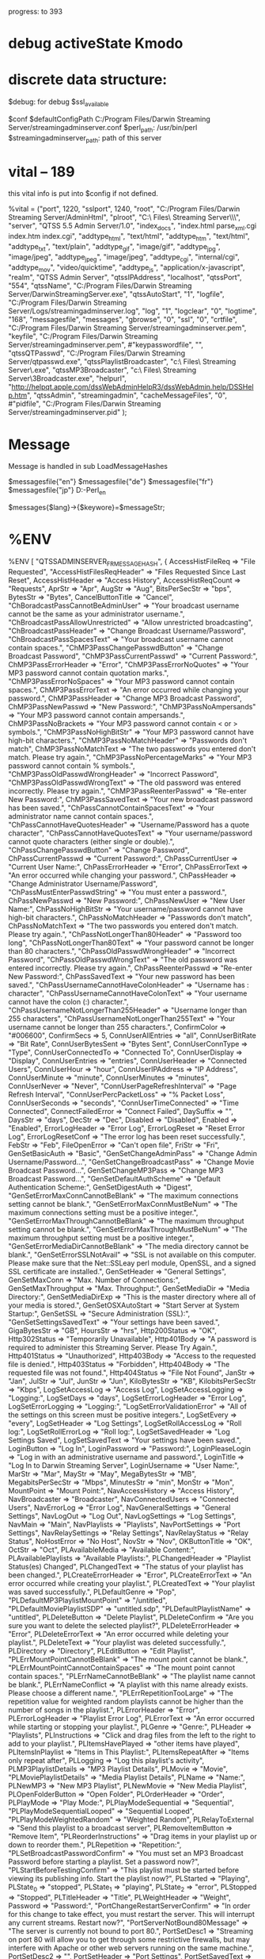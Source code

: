 progress: to 393

* debug activeState Kmodo


* discrete data structure:
$debug: for debug
$ssl_available

# ====================================
$conf
$defaultConfigPath
	C:/Program Files/Darwin Streaming Server/streamingadminserver.conf
$perl_path: /usr/bin/perl
$streamingadminserver_path:  path of this server
    

* vital -- 189
this vital info is put into $config if not defined.

%vital = ("port", 1220,
	  "sslport", 1240,
	  "root", "C:/Program Files/Darwin Streaming Server/AdminHtml",
	  "plroot", "C:\\Program Files\\Darwin Streaming Server\\Playlists\\",
	  "server", "QTSS 5.5 Admin Server/1.0",
	  "index_docs", "index.html parse_xml.cgi index.htm index.cgi",
	  "addtype_html", "text/html",
      "addtype_htm", "text/html",
	  "addtype_txt", "text/plain",
	  "addtype_gif", "image/gif",
	  "addtype_jpg", "image/jpeg",
	  "addtype_jpeg", "image/jpeg",
	  "addtype_cgi", "internal/cgi",
	  "addtype_mov", "video/quicktime",
	  "addtype_js", "application/x-javascript",
	  "realm", "QTSS Admin Server",
	  "qtssIPAddress", "localhost",
	  "qtssPort", "554",
	  "qtssName", "C:/Program Files/Darwin Streaming Server/DarwinStreamingServer.exe",
	  "qtssAutoStart", "1",
      "logfile", "C:/Program Files/Darwin Streaming Server/Logs/streamingadminserver.log",
	  "log", "1",
	  "logclear", "0",
	  "logtime", "168",
	  "messagesfile", "messages",
	  "gbrowse", "0",
	  "ssl", "0",
	  "crtfile", "C:/Program Files/Darwin Streaming Server/streamingadminserver.pem",
	  "keyfile", "C:/Program Files/Darwin Streaming Server/streamingadminserver.pem",
	  #"keypasswordfile", "",
	  "qtssQTPasswd", "C:/Program Files/Darwin Streaming Server/qtpasswd.exe",
	  "qtssPlaylistBroadcaster", "c:\\Program Files\\Darwin Streaming Server\\PlaylistBroadcaster.exe",
	  "qtssMP3Broadcaster", "c:\\Program Files\\Darwin Streaming Server\\MP3Broadcaster.exe",
	  "helpurl", "http://helpqt.apple.com/dssWebAdminHelpR3/dssWebAdmin.help/DSSHelp.htm",
	  "qtssAdmin", "streamingadmin",
  	  "cacheMessageFiles", "0",
	  #"pidfile", "C:/Program Files/Darwin Streaming Server/streamingadminserver.pid"
	  );

* Message

Message is handled in 
           sub LoadMessageHashes

  $messagesfile{"en"}
  $messagesfile{"de"}
  $messagesfile{"fr"}
  $messagesfile{"jp"}
       D:\GitHub\DSS-Perl\AdminHtml\html_en\messages

  $messages{$lang}->{$keywore}=$messageStr;



* %ENV

%ENV
[
  "QTSSADMINSERVER_FR_MESSAGEHASH",
  {
    AccessHistFileReq                      => "File Requested",
    "AccessHistFilesReqHeader"             => "Files Requested Since Last Reset",
    AccessHistHeader                       => "Access History",
    AccessHistReqCount                     => "Requests",
    AprStr                                 => "Apr",
    AugStr                                 => "Aug",
    BitsPerSecStr                          => "bps",
    BytesStr                               => "Bytes",
    CancelButtonTitle                      => "Cancel",
    "ChBoradcastPassCannotBeAdminUser"     => "Your broadcast username cannot be the same as your administrator username.",
    "ChBroadcastPassAllowUnrestricted"     => "Allow unrestricted broadcasting",
    "ChBroadcastPassHeader"                => "Change Broadcast Username/Password",
    "ChBroadcastPassSpacesText"            => "Your broadcast username cannot contain spaces.",
    "ChMP3PassChangePasswdButton"          => "Change Broadcast Password",
    "ChMP3PassCurrentPasswd"               => "Current Password:",
    ChMP3PassErrorHeader                   => "Error",
    "ChMP3PassErrorNoQuotes"               => "Your MP3 password cannot contain quotation marks.",
    "ChMP3PassErrorNoSpaces"               => "Your MP3 password cannot contain spaces.",
    ChMP3PassErrorText                     => "An error occurred while changing your password.",
    ChMP3PassHeader                        => "Change MP3 Broadcast Password",
    ChMP3PassNewPasswd                     => "New Password:",
    "ChMP3PassNoAmpersands"                => "Your MP3 password cannot contain ampersands.",
    ChMP3PassNoBrackets                    => "Your MP3 password cannot contain < or > symbols.",
    "ChMP3PassNoHighBitStr"                => "Your MP3 password cannot have high-bit characters.",
    "ChMP3PassNoMatchHeader"               => "Passwords don't match",
    ChMP3PassNoMatchText                   => "The two passwords you entered don't match. Please try again.",
    "ChMP3PassNoPercentageMarks"           => "Your MP3 password cannot contain % symbols.",
    "ChMP3PassOldPasswdWrongHeader"        => "Incorrect Password",
    "ChMP3PassOldPasswdWrongText"          => "The old password was entered incorrectly. Please try again.",
    "ChMP3PassReenterPasswd"               => "Re-enter New Password:",
    ChMP3PassSavedText                     => "Your new broadcast password has been saved.",
    "ChPassCannotContainSpacesText"        => "Your administrator name cannot contain spaces.",
    "ChPassCannotHaveQuotesHeader"         => "Username/Password has a quote character",
    "ChPassCannotHaveQuotesText"           => "Your username/password cannot quote characters (either single or double).",
    "ChPassChangePasswdButton"             => "Change Password",
    ChPassCurrentPasswd                    => "Current Password:",
    ChPassCurrentUser                      => "Current User Name:",
    ChPassErrorHeader                      => "Error",
    ChPassErrorText                        => "An error occurred while changing your password.",
    ChPassHeader                           => "Change Administrator Username/Password",
    "ChPassMustEnterPasswdString"          => "You must enter a password.",
    ChPassNewPasswd                        => "New Password:",
    ChPassNewUser                          => "New User Name:",
    ChPassNoHighBitStr                     => "Your username/password cannot have high-bit characters.",
    ChPassNoMatchHeader                    => "Passwords don't match",
    ChPassNoMatchText                      => "The two passwords you entered don't match. Please try again.",
    "ChPassNotLongerThan80Header"          => "Password too long",
    "ChPassNotLongerThan80Text"            => "Your password cannot be longer than 80 characters.",
    "ChPassOldPasswdWrongHeader"           => "Incorrect Password",
    "ChPassOldPasswdWrongText"             => "The old password was entered incorrectly. Please try again.",
    ChPassReenterPasswd                    => "Re-enter New Password:",
    ChPassSavedText                        => "Your new password has been saved.",
    "ChPassUsernameCannotHaveColonHeader"  => "Username has : character",
    "ChPassUsernameCannotHaveColonText"    => "Your username cannot have the colon (:) character.",
    "ChPassUsernameNotLongerThan255Header" => "Username longer than 255 characters",
    "ChPassUsernameNotLongerThan255Text"   => "Your username cannot be longer than 255 characters.",
    ConfirmColor                           => "#006600",
    ConfirmSecs                            => 5,
    ConnUserAllEntries                     => "all",
    ConnUserBitRate                        => "Bit Rate",
    ConnUserBytesSent                      => "Bytes Sent",
    ConnUserConnType                       => "Type",
    ConnUserConnectedTo                    => "Connected To",
    ConnUserDisplay                        => "Display",
    ConnUserEntries                        => "entries",
    ConnUserHeader                         => "Connected Users",
    ConnUserHour                           => "hour",
    ConnUserIPAddress                      => "IP Address",
    ConnUserMinute                         => "minute",
    ConnUserMinutes                        => "minutes",
    ConnUserNever                          => "Never",
    "ConnUserPageRefreshInterval"          => "Page Refresh Interval",
    "ConnUserPercPacketLoss"               => "% Packet Loss",
    ConnUserSeconds                        => "seconds",
    "ConnUserTimeConnected"                => "Time Connected",
    ConnectFailedError                     => "Connect Failed",
    DaySuffix                              => "",
    DaysStr                                => "days",
    DecStr                                 => "Dec",
    Disabled                               => "Disabled",
    Enabled                                => "Enabled",
    ErrorLogHeader                         => "Error Log",
    ErrorLogReset                          => "Reset Error Log",
    ErrorLogResetConf                      => "The error log has been reset successfully.",
    FebStr                                 => "Feb",
    FileOpenError                          => "Can't open file",
    FriStr                                 => "Fri",
    GenSetBasicAuth                        => "Basic",
    "GenSetChangeAdminPass"                => "Change Admin Username/Password...",
    "GenSetChangeBroadcastPass"            => "Change Movie Broadcast Password...",
    GenSetChangeMP3Pass                    => "Change MP3 Broadcast Password...",
    "GenSetDefaultAuthScheme"              => "Default Authentication Scheme:",
    GenSetDigestAuth                       => "Digest",
    "GenSetErrorMaxConnCannotBeBlank"      => "The maximum connections setting cannot be blank.",
    "GenSetErrorMaxConnMustBeNum"          => "The maximum connections setting must be a positive integer.",
    "GenSetErrorMaxThroughCannotBeBlank"   => "The maximum throughput setting cannot be blank.",
    "GenSetErrorMaxThroughMustBeNum"       => "The maximum throughput setting must be a positive integer.",
    "GenSetErrorMediaDirCannotBeBlank"     => "The media directory cannot be blank.",
    "GenSetErrorSSLNotAvail"               => "SSL is not available on this computer. Please make sure that the Net::SSLeay perl module, OpenSSL, and a signed SSL certificate are installed.",
    GenSetHeader                           => "General Settings",
    GenSetMaxConn                          => "Max. Number of Connections:",
    GenSetMaxThroughput                    => "Max. Throughput:",
    GenSetMediaDir                         => "Media Directory:",
    GenSetMediaDirExp                      => "This is the master directory where all of your media is stored.",
    GenSetOSXAutoStart                     => "Start Server at System Startup:",
    GenSetSSL                              => "Secure Administration (SSL):",
    "GenSetSettingsSavedText"              => "Your settings have been saved.",
    GigaBytesStr                           => "GB",
    HoursStr                               => "hrs",
    Http200Status                          => "OK",
    Http302Status                          => "Temporarily Unavailable",
    Http401Body                            => "A password is required to administer this Streaming Server. Please Try Again.",
    Http401Status                          => "Unauthorized",
    Http403Body                            => "Access to the requested file is denied.",
    Http403Status                          => "Forbidden",
    Http404Body                            => "The requested file was not found.",
    Http404Status                          => "File Not Found",
    JanStr                                 => "Jan",
    JulStr                                 => "Jul",
    JunStr                                 => "Jun",
    KiloBytesStr                           => "KB",
    KilobitsPerSecStr                      => "Kbps",
    LogSetAccessLog                        => "Access Log",
    LogSetAccessLogging                    => "Logging:",
    LogSetDays                             => "days",
    LogSetErrorLogHeader                   => "Error Log",
    LogSetErrorLogging                     => "Logging:",
    "LogSetErrorValidationError"           => "All of the settings on this screen must be positive integers.",
    LogSetEvery                            => "every",
    LogSetHeader                           => "Log Settings",
    LogSetRollAccessLog                    => "Roll log:",
    LogSetRollErrorLog                     => "Roll log:",
    LogSetSavedHeader                      => "Log Settings Saved",
    LogSetSavedText                        => "Your settings have been saved.",
    LoginButton                            => "Log In",
    LoginPassword                          => "Password:",
    LoginPleaseLogin                       => "Log in with an administrative username and password.",
    LoginTitle                             => "Log In to Darwin Streaming Server",
    LoginUsername                          => "User Name:",
    MarStr                                 => "Mar",
    MayStr                                 => "May",
    MegaBytesStr                           => "MB",
    MegabitsPerSecStr                      => "Mbps",
    MinutesStr                             => "min",
    MonStr                                 => "Mon",
    MountPoint                             => "Mount Point:",
    NavAccessHistory                       => "Access History",
    NavBroadcaster                         => "Broadcaster",
    NavConnectedUsers                      => "Connected Users",
    NavErrorLog                            => "Error Log",
    NavGeneralSettings                     => "General Settings",
    NavLogOut                              => "Log Out",
    NavLogSettings                         => "Log Settings",
    NavMain                                => "Main",
    NavPlaylists                           => "Playlists",
    NavPortSettings                        => "Port Settings",
    NavRelaySettings                       => "Relay Settings",
    NavRelayStatus                         => "Relay Status",
    NoHostError                            => "No Host",
    NovStr                                 => "Nov",
    OKButtonTitle                          => "OK",
    OctStr                                 => "Oct",
    PLAvailableMedia                       => "Available Content:",
    PLAvailablePlaylists                   => "Available Playlists:",
    PLChangedHeader                        => "Playlist Status(es) Changed",
    PLChangedText                          => "The status of your playlist has been changed.",
    PLCreateErrorHeader                    => "Error",
    PLCreateErrorText                      => "An error occurred while creating your playlist.",
    PLCreatedText                          => "Your playlist was saved successfully.",
    PLDefaultGenre                         => "Pop",
    "PLDefaultMP3PlaylistMountPoint"       => "/untitled",
    "PLDefaultMoviePlaylistSDP"            => "untitled.sdp",
    "PLDefaultPlaylistName"                => "untitled",
    PLDeleteButton                         => "Delete Playlist",
    PLDeleteConfirm                        => "Are you sure you want to delete the selected playlist?",
    PLDeleteErrorHeader                    => "Error",
    PLDeleteErrorText                      => "An error occurred while deleting your playlist.",
    PLDeleteText                           => "Your playlist was deleted successfully.",
    PLDirectory                            => "Directory",
    PLEditButton                           => "Edit Playlist",
    "PLErrMountPointCannotBeBlank"         => "The mount point cannot be blank.",
    "PLErrMountPointCannotContainSpaces"   => "The mount point cannot contain spaces.",
    "PLErrNameCannotBeBlank"               => "The playlist name cannot be blank.",
    PLErrNameConflict                      => "A playlist with this name already exists. Please choose a different name.",
    "PLErrRepetitionTooLarge"              => "The repetition value for weighted random playlists cannot be higher than the number of songs in the playlist.",
    PLErrorHeader                          => "Error",
    PLErrorLogHeader                       => "Playlist Error Log",
    PLErrorText                            => "An error occurred while starting or stopping your playlist.",
    PLGenre                                => "Genre:",
    PLHeader                               => "Playlists",
    PLInstructions                         => "Click and drag files from the left to the right to add to your playlist.",
    PLItemsHavePlayed                      => "other items have played",
    PLItemsInPlaylist                      => "Items in This Playlist:",
    PLItemsRepeatAfter                     => "Items only repeat after",
    PLLogging                              => "Log this playlist's activity",
    PLMP3PlaylistDetails                   => "MP3 Playlist Details",
    PLMovie                                => "Movie",
    "PLMoviePlaylistDetails"               => "Media Playlist Details",
    PLName                                 => "Name:",
    PLNewMP3                               => "New MP3 Playlist",
    PLNewMovie                             => "New Media Playlist",
    PLOpenFolderButton                     => "Open Folder",
    PLOrderHeader                          => "Order",
    PLPlayMode                             => "Play Mode:",
    PLPlayModeSequential                   => "Sequential",
    "PLPlayModeSequentialLooped"           => "Sequential Looped",
    "PLPlayModeWeightedRandom"             => "Weighted Random",
    PLRelayToExternal                      => "Send this playlist to a broadcast server",
    PLRemoveItemButton                     => "Remove Item",
    "PLReorderInstructions"                => "Drag items in your playlist up or down to reorder them.",
    PLRepetition                           => "Repetition:",
    "PLSetBroadcastPasswordConfirm"        => "You must set an MP3 Broadcast Password before starting a playlist. Set a password now?",
    "PLStartBeforeTestingConfirm"          => "This playlist must be started before viewing its publishing info. Start the playlist now?",
    PLStarted                              => "Playing",
    PLState_0                              => "stopped",
    PLState_1                              => "playing",
    PLState_2                              => "error",
    PLStopped                              => "Stopped",
    PLTitleHeader                          => "Title",
    PLWeightHeader                         => "Weight",
    Password                               => "Password:",
    "PortChangeRestartServerConfirm"       => "In order for this change to take effect, you must restart the server. This will interrupt any current streams. Restart now?",
    "PortServerNotBound80Message"          => "The server is currently not bound to port 80.",
    PortSetDesc1                           => "Streaming on port 80 will allow you to get through some restrictive firewalls, but may interfere with Apache or other web servers running on the same machine.",
    PortSetDesc2                           => "",
    PortSetHeader                          => "Port Settings",
    PortSetSavedText                       => "Your port settings have been saved.",
    "PortSetStreaming80Title"              => "Streaming on Port 80:",
    QTBAudioPreset                         => "Audio",
    QTBBufferDelay                         => "Buffer Delay",
    QTBConfQuit                            => "The broadcaster application is no longer running.",
    QTBConfSaved                           => "Your broadcaster settings have been saved.",
    QTBConfStarted                         => "The broadcast has been started.",
    QTBConfStopped                         => "The broadcast has been stopped.",
    QTBCurrentStatus                       => "Current Status",
    "QTBErrAlreadyRunningText"             => "The broadcaster cannot be remotely administered after it's launched from the Finder. Restart the broadcaster now?",
    "QTBErrAlreadyRunningTitle"            => "Restart Broadcaster?",
    "QTBErrBroadcastSettings"              => "The brodcast could not be started, because an error occurred.",
    "QTBErrNotInstalledText"               => "QuickTime Broadcaster is not installed in the /Applications folder.",
    QTBErrNotRunningText                   => "The broadcaster is not currently running. Start it now?",
    "QTBErrNotRunningTitle"                => "Start broadcaster?",
    "QTBQuitBroadcasterButton"             => "Quit Broadcaster",
    QTBSDPFile                             => "SDP File",
    QTBStartButton                         => "Start Broadcast",
    QTBStateBroadcasting                   => "Broadcasting",
    QTBStatePrerolling                     => "Prerolling",
    QTBStateSetup                          => "Setup",
    "QTBStateStartingBroadcast"            => "Starting Broadcast",
    "QTBStateStoppingBroadcast"            => "Stopping Broadcast",
    QTBStopButton                          => "Stop Broadcast",
    QTBTitle                               => "Broadcaster Settings",
    QTBVideoPreset                         => "Video",
    QTBViewBroadcast                       => "View Broadcast",
    QTLoginTitle                           => "Log In to QuickTime Streaming Server",
    QTServerName                           => "QuickTime Streaming Server",
    "RelayDefaultRelayHeader"              => "Default Relay:",
    "RelayDefaultRelayName"                => "Default Relay",
    RelayDeleteConfirm                     => "Are you sure you want to delete the selected relay?",
    "RelayDeleteSourceButton"              => "Delete Relay",
    RelayDeleteText                        => "Your relay was deleted successfully.",
    "RelayDetailsAddDestination"           => "Add Destination",
    "RelayDetailsDeleteDestination"        => "Remove Destination",
    "RelayDetailsDestAnnounced"            => "Announced UDP",
    "RelayDetailsDestBasePort"             => "Base Port:",
    "RelayDetailsDestHostname"             => "Hostname or IP Address:",
    "RelayDetailsDestMulticastTTL"         => "Multicast TTL:",
    RelayDetailsDestUDP                    => "Unannounced UDP",
    "RelayDetailsDestinationHeader"        => "Destination Settings",
    RelayDetailsHeader                     => "Relay Details",
    "RelayDetailsRelayName"                => "Relay Name:",
    "RelayDetailsSourceHostname"           => "Source Hostname or IP Address:",
    "RelayDetailsSourceRequestStream"      => "Request incoming stream",
    "RelayDetailsSourceSettingsHeader"     => "Source Settings",
    "RelayDetailsSourceWait"               => "Wait for announced stream(s)",
    RelayDetailsStatus                     => "Status:",
    "RelayEditDefaultSourceButton"         => "Edit Default Relay",
    "RelayEditSourceButton"                => "Edit Relay",
    "RelayErrMulticastTTLIncorrect"        => "The Multicast TTL must be a number between 1 and 255.",
    RelayErrNoName                         => "You must enter a relay name.",
    RelayErrNoSourceIP                     => "You must enter a source IP address or hostname.",
    RelayNameHeader                        => "Name",
    RelayNewSourceButton                   => "New Relay",
    RelaySaveText                          => "Your relay was saved successfully.",
    RelaySources                           => "Other Relays:",
    RelayStatBitrate                       => "Bit Rate",
    "RelayStatBytesRelayed"                => "Bytes Relayed",
    RelayStatConnRelays                    => "Connected Relays",
    RelayStatDestination                   => "Destination",
    RelayStatHeader                        => "Relay Status",
    RelayStatRelayName                     => "Relay Name",
    RelayStatSource                        => "Source",
    RelayStatusDisabled                    => "Disabled",
    RelayStatusEnabled                     => "Enabled",
    RelayStatusHeader                      => "Status",
    SatStr                                 => "Sat",
    SecondsStr                             => "sec",
    SendFailedError                        => "Send failed",
    SepStr                                 => "Sep",
    ServerIdleStr                          => "Idle",
    "ServerInFatalErrorStateStr"           => "In Fatal Error State",
    ServerName                             => "Darwin Streaming Server",
    "ServerNotRunningMessage"              => "Streaming Server is not Running",
    ServerNotRunningStr                    => "Not Running",
    "ServerRefusingConnectionsStr"         => "Refusing Connections",
    ServerRunningStr                       => "Running",
    ServerServerIs                         => "Server is",
    "ServerShuttingDownStr"                => "Shutting Down",
    ServerStartingUpStr                    => "Starting Up",
    ServerStartupExpText                   => "The server is currently not running.<br>Please start it before attempting to administer it.",
    SetupAssist80Exp                       => "This allows you to stream through firewalls.",
    SetupAssist80Label                     => "Streaming on Port 80",
    "SetupAssistFinishButton"              => "Finish",
    SetupAssistFolderExp                   => "This is the folder or directory in which your media is stored.",
    "SetupAssistMP3PassExp"                => "The MP3 Broadcast password is required in order to receive MP3 broadcast streams.",
    "SetupAssistMediaFolder"               => "Media Folder:",
    "SetupAssistNextButton"                => "Next",
    "SetupAssistNoUsername"                => "You must enter a valid username and password.",
    "SetupAssistNoUsernameHeader"          => "Invalid Username/Password",
    SetupAssistPassExp                     => "This is the password used to administer the server.",
    "SetupAssistPrevButton"                => "Prev",
    SetupAssistSSLExp                      => "This will enable encryption between the administration server and the web client.  This feature requires that you have a valid streaming server SSL certificate installed.",
    SetupAssistSSLLabel                    => "Secure Administration (SSL)",
    "SetupAssistSetPasswordButton"         => "Set Password",
    "SetupAssistSkipButton"                => "Cancel",
    SetupAssistStep1                       => "Assign Username/Password",
    SetupAssistStep2                       => "MP3 Broadcast Password",
    SetupAssistStep3                       => "Secure Administration",
    SetupAssistStep4                       => "Media Folder",
    SetupAssistStep5                       => "Streaming on Port 80",
    SetupAssistTitle                       => "Setup Assistant",
    SnapshotCPULoad                        => "CPU Load:",
    "SnapshotCurrentConnectionCount"       => "Current # of Connections:",
    "SnapshotCurrentThroughput"            => "Current Throughput:",
    "SnapshotCurrentTimeOnServer"          => "Current Time On Server:",
    SnapshotDNSName                        => "DNS Name (default):",
    SnapshotHeader                         => "Server Snapshot",
    SnapshotServer                         => "Server:",
    "SnapshotServerAPIVersion"             => "Server API Version:",
    "SnapshotServerVersion"                => "Server Version:",
    SnapshotStarted                        => "Started",
    SnapshotStatus                         => "Status:",
    "SnapshotTotalBytesServed"             => "Total Bytes Served:",
    "SnapshotTotalConnectionsServed"       => "Total Connections Served:",
    SnapshotUptime                         => "Up Time:",
    SocketFailedError                      => "Socket Failed",
    StartServerButton                      => "Enable Server",
    StartServerMessage                     => "Click on 'Start Server Now' to start the server.",
    StopServerButton                       => "Disable Server",
    SubmitButtonTitle                      => "Save Changes",
    SunStr                                 => "Sun",
    ThuStr                                 => "Thu",
    TueStr                                 => "Tue",
    Username                               => "User Name:",
    WedStr                                 => "Wed",
    YearSuffix                             => "",
    announced_source                       => "Pull",
    of                                     => "of",
    rtsp_source                            => "Push",
  },
  "DBGP_COOKIE",
  "tp2D9uaPQieXxelRUvp50g==",
  "USER_AGENT",
  "Mozilla/5.0 (Windows NT 6.3; WOW64) AppleWebKit/537.36 (KHTML, like Gecko) Chrome/42.0.2311.90 Safari/537.36",
  "SCRIPT_NAME",
  "/",
  "CLASSPATH_ALGORITHMS",
  "D:\\z_books\\dataStructure\\Algorithms_4e_RobertSedgewick\\bin",
  "HTTP_ACCEPT",
  "text/html,application/xhtml+xml,application/xml;q=0.9,image/webp,*/*;q=0.8",
  "REQUEST_METHOD",
  "GET",
  "QTSSADMINSERVER_EN_MESSAGEHASH",
  {
    AccessHistFileReq                      => "File Requested",
    "AccessHistFilesReqHeader"             => "Files Requested Since Last Reset",
    AccessHistHeader                       => "Access History",
    AccessHistReqCount                     => "Requests",
    AprStr                                 => "Apr",
    AugStr                                 => "Aug",
    BitsPerSecStr                          => "bps",
    BytesStr                               => "Bytes",
    CancelButtonTitle                      => "Cancel",
    "ChBoradcastPassCannotBeAdminUser"     => "Your broadcast username cannot be the same as your administrator username.",
    "ChBroadcastPassAllowUnrestricted"     => "Allow unrestricted broadcasting",
    "ChBroadcastPassHeader"                => "Change Broadcast Username/Password",
    "ChBroadcastPassSpacesText"            => "Your broadcast username cannot contain spaces.",
    "ChMP3PassChangePasswdButton"          => "Change Broadcast Password",
    "ChMP3PassCurrentPasswd"               => "Current Password:",
    ChMP3PassErrorHeader                   => "Error",
    "ChMP3PassErrorNoQuotes"               => "Your MP3 password cannot contain quotation marks.",
    "ChMP3PassErrorNoSpaces"               => "Your MP3 password cannot contain spaces.",
    ChMP3PassErrorText                     => "An error occurred while changing your password.",
    ChMP3PassHeader                        => "Change MP3 Broadcast Password",
    ChMP3PassNewPasswd                     => "New Password:",
    "ChMP3PassNoAmpersands"                => "Your MP3 password cannot contain ampersands.",
    ChMP3PassNoBrackets                    => "Your MP3 password cannot contain < or > symbols.",
    "ChMP3PassNoHighBitStr"                => "Your MP3 password cannot have high-bit characters.",
    "ChMP3PassNoMatchHeader"               => "Passwords don't match",
    ChMP3PassNoMatchText                   => "The two passwords you entered don't match. Please try again.",
    "ChMP3PassNoPercentageMarks"           => "Your MP3 password cannot contain % symbols.",
    "ChMP3PassOldPasswdWrongHeader"        => "Incorrect Password",
    "ChMP3PassOldPasswdWrongText"          => "The old password was entered incorrectly. Please try again.",
    "ChMP3PassReenterPasswd"               => "Re-enter New Password:",
    ChMP3PassSavedText                     => "Your new broadcast password has been saved.",
    "ChPassCannotContainSpacesText"        => "Your administrator name cannot contain spaces.",
    "ChPassCannotHaveQuotesHeader"         => "Username/Password has a quote character",
    "ChPassCannotHaveQuotesText"           => "Your username/password cannot quote characters (either single or double).",
    "ChPassChangePasswdButton"             => "Change Password",
    ChPassCurrentPasswd                    => "Current Password:",
    ChPassCurrentUser                      => "Current User Name:",
    ChPassErrorHeader                      => "Error",
    ChPassErrorText                        => "An error occurred while changing your password.",
    ChPassHeader                           => "Change Administrator Username/Password",
    "ChPassMustEnterPasswdString"          => "You must enter a password.",
    ChPassNewPasswd                        => "New Password:",
    ChPassNewUser                          => "New User Name:",
    ChPassNoHighBitStr                     => "Your username/password cannot have high-bit characters.",
    ChPassNoMatchHeader                    => "Passwords don't match",
    ChPassNoMatchText                      => "The two passwords you entered don't match. Please try again.",
    "ChPassNotLongerThan80Header"          => "Password too long",
    "ChPassNotLongerThan80Text"            => "Your password cannot be longer than 80 characters.",
    "ChPassOldPasswdWrongHeader"           => "Incorrect Password",
    "ChPassOldPasswdWrongText"             => "The old password was entered incorrectly. Please try again.",
    ChPassReenterPasswd                    => "Re-enter New Password:",
    ChPassSavedText                        => "Your new password has been saved.",
    "ChPassUsernameCannotHaveColonHeader"  => "Username has : character",
    "ChPassUsernameCannotHaveColonText"    => "Your username cannot have the colon (:) character.",
    "ChPassUsernameNotLongerThan255Header" => "Username longer than 255 characters",
    "ChPassUsernameNotLongerThan255Text"   => "Your username cannot be longer than 255 characters.",
    ConfirmColor                           => "#006600",
    ConfirmSecs                            => 5,
    ConnUserAllEntries                     => "all",
    ConnUserBitRate                        => "Bit Rate",
    ConnUserBytesSent                      => "Bytes Sent",
    ConnUserConnType                       => "Type",
    ConnUserConnectedTo                    => "Connected To",
    ConnUserDisplay                        => "Display",
    ConnUserEntries                        => "entries",
    ConnUserHeader                         => "Connected Users",
    ConnUserHour                           => "hour",
    ConnUserIPAddress                      => "IP Address",
    ConnUserMinute                         => "minute",
    ConnUserMinutes                        => "minutes",
    ConnUserNever                          => "Never",
    "ConnUserPageRefreshInterval"          => "Page Refresh Interval",
    "ConnUserPercPacketLoss"               => "% Packet Loss",
    ConnUserSeconds                        => "seconds",
    "ConnUserTimeConnected"                => "Time Connected",
    ConnectFailedError                     => "Connect Failed",
    DaySuffix                              => "",
    DaysStr                                => "days",
    DecStr                                 => "Dec",
    Disabled                               => "Disabled",
    Enabled                                => "Enabled",
    ErrorLogHeader                         => "Error Log",
    ErrorLogReset                          => "Reset Error Log",
    ErrorLogResetConf                      => "The error log has been reset successfully.",
    FebStr                                 => "Feb",
    FileOpenError                          => "Can't open file",
    FriStr                                 => "Fri",
    GenSetBasicAuth                        => "Basic",
    "GenSetChangeAdminPass"                => "Change Admin Username/Password...",
    "GenSetChangeBroadcastPass"            => "Change Movie Broadcast Password...",
    GenSetChangeMP3Pass                    => "Change MP3 Broadcast Password...",
    "GenSetDefaultAuthScheme"              => "Default Authentication Scheme:",
    GenSetDigestAuth                       => "Digest",
    "GenSetErrorMaxConnCannotBeBlank"      => "The maximum connections setting cannot be blank.",
    "GenSetErrorMaxConnMustBeNum"          => "The maximum connections setting must be a positive integer.",
    "GenSetErrorMaxThroughCannotBeBlank"   => "The maximum throughput setting cannot be blank.",
    "GenSetErrorMaxThroughMustBeNum"       => "The maximum throughput setting must be a positive integer.",
    "GenSetErrorMediaDirCannotBeBlank"     => "The media directory cannot be blank.",
    "GenSetErrorSSLNotAvail"               => "SSL is not available on this computer. Please make sure that the Net::SSLeay perl module, OpenSSL, and a signed SSL certificate are installed.",
    GenSetHeader                           => "General Settings",
    GenSetMaxConn                          => "Max. Number of Connections:",
    GenSetMaxThroughput                    => "Max. Throughput:",
    GenSetMediaDir                         => "Media Directory:",
    GenSetMediaDirExp                      => "This is the master directory where all of your media is stored.",
    GenSetOSXAutoStart                     => "Start Server at System Startup:",
    GenSetSSL                              => "Secure Administration (SSL):",
    "GenSetSettingsSavedText"              => "Your settings have been saved.",
    GigaBytesStr                           => "GB",
    HoursStr                               => "hrs",
    Http200Status                          => "OK",
    Http302Status                          => "Temporarily Unavailable",
    Http401Body                            => "A password is required to administer this Streaming Server. Please Try Again.",
    Http401Status                          => "Unauthorized",
    Http403Body                            => "Access to the requested file is denied.",
    Http403Status                          => "Forbidden",
    Http404Body                            => "The requested file was not found.",
    Http404Status                          => "File Not Found",
    JanStr                                 => "Jan",
    JulStr                                 => "Jul",
    JunStr                                 => "Jun",
    KiloBytesStr                           => "KB",
    KilobitsPerSecStr                      => "Kbps",
    LogSetAccessLog                        => "Access Log",
    LogSetAccessLogging                    => "Logging:",
    LogSetDays                             => "days",
    LogSetErrorLogHeader                   => "Error Log",
    LogSetErrorLogging                     => "Logging:",
    "LogSetErrorValidationError"           => "All of the settings on this screen must be positive integers.",
    LogSetEvery                            => "every",
    LogSetHeader                           => "Log Settings",
    LogSetRollAccessLog                    => "Roll log:",
    LogSetRollErrorLog                     => "Roll log:",
    LogSetSavedHeader                      => "Log Settings Saved",
    LogSetSavedText                        => "Your settings have been saved.",
    LoginButton                            => "Log In",
    LoginPassword                          => "Password:",
    LoginPleaseLogin                       => "Log in with an administrative username and password.",
    LoginTitle                             => "Log In to Darwin Streaming Server",
    LoginUsername                          => "User Name:",
    MarStr                                 => "Mar",
    MayStr                                 => "May",
    MegaBytesStr                           => "MB",
    MegabitsPerSecStr                      => "Mbps",
    MinutesStr                             => "min",
    MonStr                                 => "Mon",
    MountPoint                             => "Mount Point:",
    NavAccessHistory                       => "Access History",
    NavBroadcaster                         => "Broadcaster",
    NavConnectedUsers                      => "Connected Users",
    NavErrorLog                            => "Error Log",
    NavGeneralSettings                     => "General Settings",
    NavLogOut                              => "Log Out",
    NavLogSettings                         => "Log Settings",
    NavMain                                => "Main",
    NavPlaylists                           => "Playlists",
    NavPortSettings                        => "Port Settings",
    NavRelaySettings                       => "Relay Settings",
    NavRelayStatus                         => "Relay Status",
    NoHostError                            => "No Host",
    NovStr                                 => "Nov",
    OKButtonTitle                          => "OK",
    OctStr                                 => "Oct",
    PLAvailableMedia                       => "Available Content:",
    PLAvailablePlaylists                   => "Available Playlists:",
    PLChangedHeader                        => "Playlist Status(es) Changed",
    PLChangedText                          => "The status of your playlist has been changed.",
    PLCreateErrorHeader                    => "Error",
    PLCreateErrorText                      => "An error occurred while creating your playlist.",
    PLCreatedText                          => "Your playlist was saved successfully.",
    PLDefaultGenre                         => "Pop",
    "PLDefaultMP3PlaylistMountPoint"       => "/untitled",
    "PLDefaultMoviePlaylistSDP"            => "untitled.sdp",
    "PLDefaultPlaylistName"                => "untitled",
    PLDeleteButton                         => "Delete Playlist",
    PLDeleteConfirm                        => "Are you sure you want to delete the selected playlist?",
    PLDeleteErrorHeader                    => "Error",
    PLDeleteErrorText                      => "An error occurred while deleting your playlist.",
    PLDeleteText                           => "Your playlist was deleted successfully.",
    PLDirectory                            => "Directory",
    PLEditButton                           => "Edit Playlist",
    "PLErrMountPointCannotBeBlank"         => "The mount point cannot be blank.",
    "PLErrMountPointCannotContainSpaces"   => "The mount point cannot contain spaces.",
    "PLErrNameCannotBeBlank"               => "The playlist name cannot be blank.",
    PLErrNameConflict                      => "A playlist with this name already exists. Please choose a different name.",
    "PLErrRepetitionTooLarge"              => "The repetition value for weighted random playlists cannot be higher than the number of songs in the playlist.",
    PLErrorHeader                          => "Error",
    PLErrorLogHeader                       => "Playlist Error Log",
    PLErrorText                            => "An error occurred while starting or stopping your playlist.",
    PLGenre                                => "Genre:",
    PLHeader                               => "Playlists",
    PLInstructions                         => "Click and drag files from the left to the right to add to your playlist.",
    PLItemsHavePlayed                      => "other items have played",
    PLItemsInPlaylist                      => "Items in This Playlist:",
    PLItemsRepeatAfter                     => "Items only repeat after",
    PLLogging                              => "Log this playlist's activity",
    PLMP3PlaylistDetails                   => "MP3 Playlist Details",
    PLMovie                                => "Movie",
    "PLMoviePlaylistDetails"               => "Media Playlist Details",
    PLName                                 => "Name:",
    PLNewMP3                               => "New MP3 Playlist",
    PLNewMovie                             => "New Media Playlist",
    PLOpenFolderButton                     => "Open Folder",
    PLOrderHeader                          => "Order",
    PLPlayMode                             => "Play Mode:",
    PLPlayModeSequential                   => "Sequential",
    "PLPlayModeSequentialLooped"           => "Sequential Looped",
    "PLPlayModeWeightedRandom"             => "Weighted Random",
    PLRelayToExternal                      => "Send this playlist to a broadcast server",
    PLRemoveItemButton                     => "Remove Item",
    "PLReorderInstructions"                => "Drag items in your playlist up or down to reorder them.",
    PLRepetition                           => "Repetition:",
    "PLSetBroadcastPasswordConfirm"        => "You must set an MP3 Broadcast Password before starting a playlist. Set a password now?",
    "PLStartBeforeTestingConfirm"          => "This playlist must be started before viewing its publishing info. Start the playlist now?",
    PLStarted                              => "Playing",
    PLState_0                              => "stopped",
    PLState_1                              => "playing",
    PLState_2                              => "error",
    PLStopped                              => "Stopped",
    PLTitleHeader                          => "Title",
    PLWeightHeader                         => "Weight",
    Password                               => "Password:",
    "PortChangeRestartServerConfirm"       => "In order for this change to take effect, you must restart the server. This will interrupt any current streams. Restart now?",
    "PortServerNotBound80Message"          => "The server is currently not bound to port 80.",
    PortSetDesc1                           => "Streaming on port 80 will allow you to get through some restrictive firewalls, but may interfere with Apache or other web servers running on the same machine.",
    PortSetDesc2                           => "",
    PortSetHeader                          => "Port Settings",
    PortSetSavedText                       => "Your port settings have been saved.",
    "PortSetStreaming80Title"              => "Streaming on Port 80:",
    QTBAudioPreset                         => "Audio",
    QTBBufferDelay                         => "Buffer Delay",
    QTBConfQuit                            => "The broadcaster application is no longer running.",
    QTBConfSaved                           => "Your broadcaster settings have been saved.",
    QTBConfStarted                         => "The broadcast has been started.",
    QTBConfStopped                         => "The broadcast has been stopped.",
    QTBCurrentStatus                       => "Current Status",
    "QTBErrAlreadyRunningText"             => "The broadcaster cannot be remotely administered after it's launched from the Finder. Restart the broadcaster now?",
    "QTBErrAlreadyRunningTitle"            => "Restart Broadcaster?",
    "QTBErrBroadcastSettings"              => "The brodcast could not be started, because an error occurred.",
    "QTBErrNotInstalledText"               => "QuickTime Broadcaster is not installed in the /Applications folder.",
    QTBErrNotRunningText                   => "The broadcaster is not currently running. Start it now?",
    "QTBErrNotRunningTitle"                => "Start broadcaster?",
    "QTBQuitBroadcasterButton"             => "Quit Broadcaster",
    QTBSDPFile                             => "SDP File",
    QTBStartButton                         => "Start Broadcast",
    QTBStateBroadcasting                   => "Broadcasting",
    QTBStatePrerolling                     => "Prerolling",
    QTBStateSetup                          => "Setup",
    "QTBStateStartingBroadcast"            => "Starting Broadcast",
    "QTBStateStoppingBroadcast"            => "Stopping Broadcast",
    QTBStopButton                          => "Stop Broadcast",
    QTBTitle                               => "Broadcaster Settings",
    QTBVideoPreset                         => "Video",
    QTBViewBroadcast                       => "View Broadcast",
    QTLoginTitle                           => "Log In to QuickTime Streaming Server",
    QTServerName                           => "QuickTime Streaming Server",
    "RelayDefaultRelayHeader"              => "Default Relay:",
    "RelayDefaultRelayName"                => "Default Relay",
    RelayDeleteConfirm                     => "Are you sure you want to delete the selected relay?",
    "RelayDeleteSourceButton"              => "Delete Relay",
    RelayDeleteText                        => "Your relay was deleted successfully.",
    "RelayDetailsAddDestination"           => "Add Destination",
    "RelayDetailsDeleteDestination"        => "Remove Destination",
    "RelayDetailsDestAnnounced"            => "Announced UDP",
    "RelayDetailsDestBasePort"             => "Base Port:",
    "RelayDetailsDestHostname"             => "Hostname or IP Address:",
    "RelayDetailsDestMulticastTTL"         => "Multicast TTL:",
    RelayDetailsDestUDP                    => "Unannounced UDP",
    "RelayDetailsDestinationHeader"        => "Destination Settings",
    RelayDetailsHeader                     => "Relay Details",
    "RelayDetailsRelayName"                => "Relay Name:",
    "RelayDetailsSourceHostname"           => "Source Hostname or IP Address:",
    "RelayDetailsSourceRequestStream"      => "Request incoming stream",
    "RelayDetailsSourceSettingsHeader"     => "Source Settings",
    "RelayDetailsSourceWait"               => "Wait for announced stream(s)",
    RelayDetailsStatus                     => "Status:",
    "RelayEditDefaultSourceButton"         => "Edit Default Relay",
    "RelayEditSourceButton"                => "Edit Relay",
    "RelayErrMulticastTTLIncorrect"        => "The Multicast TTL must be a number between 1 and 255.",
    RelayErrNoName                         => "You must enter a relay name.",
    RelayErrNoSourceIP                     => "You must enter a source IP address or hostname.",
    RelayNameHeader                        => "Name",
    RelayNewSourceButton                   => "New Relay",
    RelaySaveText                          => "Your relay was saved successfully.",
    RelaySources                           => "Other Relays:",
    RelayStatBitrate                       => "Bit Rate",
    "RelayStatBytesRelayed"                => "Bytes Relayed",
    RelayStatConnRelays                    => "Connected Relays",
    RelayStatDestination                   => "Destination",
    RelayStatHeader                        => "Relay Status",
    RelayStatRelayName                     => "Relay Name",
    RelayStatSource                        => "Source",
    RelayStatusDisabled                    => "Disabled",
    RelayStatusEnabled                     => "Enabled",
    RelayStatusHeader                      => "Status",
    SatStr                                 => "Sat",
    SecondsStr                             => "sec",
    SendFailedError                        => "Send failed",
    SepStr                                 => "Sep",
    ServerIdleStr                          => "Idle",
    "ServerInFatalErrorStateStr"           => "In Fatal Error State",
    ServerName                             => "Darwin Streaming Server",
    "ServerNotRunningMessage"              => "Streaming Server is not Running",
    ServerNotRunningStr                    => "Not Running",
    "ServerRefusingConnectionsStr"         => "Refusing Connections",
    ServerRunningStr                       => "Running",
    ServerServerIs                         => "Server is",
    "ServerShuttingDownStr"                => "Shutting Down",
    ServerStartingUpStr                    => "Starting Up",
    ServerStartupExpText                   => "The server is currently not running.<br>Please start it before attempting to administer it.",
    SetupAssist80Exp                       => "This allows you to stream through firewalls.",
    SetupAssist80Label                     => "Streaming on Port 80",
    "SetupAssistFinishButton"              => "Finish",
    SetupAssistFolderExp                   => "This is the folder or directory in which your media is stored.",
    "SetupAssistMP3PassExp"                => "The MP3 Broadcast password is required in order to receive MP3 broadcast streams.",
    "SetupAssistMediaFolder"               => "Media Folder:",
    "SetupAssistNextButton"                => "Next",
    "SetupAssistNoUsername"                => "You must enter a valid username and password.",
    "SetupAssistNoUsernameHeader"          => "Invalid Username/Password",
    SetupAssistPassExp                     => "This is the password used to administer the server.",
    "SetupAssistPrevButton"                => "Prev",
    SetupAssistSSLExp                      => "This will enable encryption between the administration server and the web client.  This feature requires that you have a valid streaming server SSL certificate installed.",
    SetupAssistSSLLabel                    => "Secure Administration (SSL)",
    "SetupAssistSetPasswordButton"         => "Set Password",
    "SetupAssistSkipButton"                => "Cancel",
    SetupAssistStep1                       => "Assign Username/Password",
    SetupAssistStep2                       => "MP3 Broadcast Password",
    SetupAssistStep3                       => "Secure Administration",
    SetupAssistStep4                       => "Media Folder",
    SetupAssistStep5                       => "Streaming on Port 80",
    SetupAssistTitle                       => "Setup Assistant",
    SnapshotCPULoad                        => "CPU Load:",
    "SnapshotCurrentConnectionCount"       => "Current # of Connections:",
    "SnapshotCurrentThroughput"            => "Current Throughput:",
    "SnapshotCurrentTimeOnServer"          => "Current Time On Server:",
    SnapshotDNSName                        => "DNS Name (default):",
    SnapshotHeader                         => "Server Snapshot",
    SnapshotServer                         => "Server:",
    "SnapshotServerAPIVersion"             => "Server API Version:",
    "SnapshotServerVersion"                => "Server Version:",
    SnapshotStarted                        => "Started",
    SnapshotStatus                         => "Status:",
    "SnapshotTotalBytesServed"             => "Total Bytes Served:",
    "SnapshotTotalConnectionsServed"       => "Total Connections Served:",
    SnapshotUptime                         => "Up Time:",
    SocketFailedError                      => "Socket Failed",
    StartServerButton                      => "Enable Server",
    StartServerMessage                     => "Click on 'Start Server Now' to start the server.",
    StopServerButton                       => "Disable Server",
    SubmitButtonTitle                      => "Save Changes",
    SunStr                                 => "Sun",
    ThuStr                                 => "Thu",
    TueStr                                 => "Tue",
    Username                               => "User Name:",
    WedStr                                 => "Wed",
    YearSuffix                             => "",
    announced_source                       => "Pull",
    of                                     => "of",
    rtsp_source                            => "Push",
  },
  "VBOX_MSI_INSTALL_PATH",
  "C:\\Program Files\\Oracle\\VirtualBox\\",
  "PROGRAMFILES",
  "C:\\Program Files (x86)",
  "PWD",
  "C:/Program Files/Darwin Streaming Server/AdminHtml/",
  "LOCALAPPDATA",
  "C:\\Users\\andy\\AppData\\Local",
  "HTTP_USER_AGENT",
  "Mozilla/5.0 (Windows NT 6.3; WOW64) AppleWebKit/537.36 (KHTML, like Gecko) Chrome/42.0.2311.90 Safari/537.36",
  "PROGRAMW6432",
  "C:\\Program Files",
  "COOKIE_EXPIRE_SECONDS",
  undef,
]
